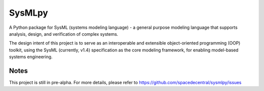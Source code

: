 ============================
 SysMLpy
============================

A Python package for SysML (systems modeling language) - a general purpose modeling language that supports analysis, design, and verification of complex systems.

The design intent of this project is to serve as an interoperable and extensible object-oriented programming (OOP) toolkit, using the SysML (currently, v1.4) specification as the core modeling framework, for enabling model-based systems engineering.

Notes
--------
This project is still in pre-alpha. For more details, please refer to https://github.com/spacedecentral/sysmlpy/issues
